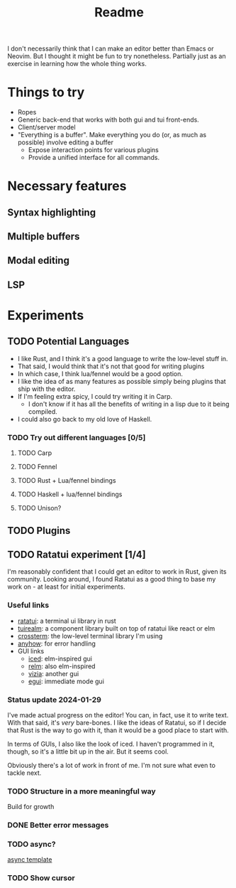 #+title: Readme

I don't necessarily think that I can make an editor better than Emacs or Neovim. But I thought it might be fun to try nonetheless. Partially just as an exercise in learning how the whole thing works.

* Things to try
- Ropes
- Generic back-end that works with both gui and tui front-ends.
- Client/server model
- "Everything is a buffer". Make everything you do (or, as much as possible) involve editing a buffer
  - Expose interaction points for various plugins
  - Provide a unified interface for all commands.
* Necessary features
** Syntax highlighting
** Multiple buffers
** Modal editing
** LSP
* Experiments
** TODO Potential Languages
- I like Rust, and I think it's a good language to write the low-level stuff in.
- That said, I would think that it's not that good for writing plugins
- In which case, I think lua/fennel would be a good option.
- I like the idea of as many features as possible simply being plugins that ship with the editor.
- If I'm feeling extra spicy, I could try writing it in Carp.
  - I don't know if it has all the benefits of writing in a lisp due to it being compiled.
- I could also go back to my old love of Haskell.
*** TODO Try out different languages [0/5]
**** TODO Carp
**** TODO Fennel
**** TODO Rust + Lua/fennel bindings
**** TODO Haskell + lua/fennel bindings
**** TODO Unison?
** TODO Plugins
** TODO Ratatui experiment [1/4]
I'm reasonably confident that I could get an editor to work in Rust, given its community. Looking around, I found Ratatui as a good thing to base my work on - at least for initial experiments.
*** Useful links
- [[https://crates.io/crates/ratatui][ratatui]]: a terminal ui library in rust
- [[https://crates.io/crates/tuirealm][tuirealm]]: a component library built on top of ratatui like react or elm
- [[https://crates.io/crates/crossterm][crossterm]]: the low-level terminal library I'm using
- [[https://crates.io/crates/anyhow][anyhow]]: for error handling
- GUI links
  - [[https://github.com/iced-rs/iced][iced]]: elm-inspired gui
  - [[https://github.com/antoyo/relm][relm]]: also elm-inspired
  - [[https://github.com/vizia/vizia][vizia]]: another gui
  - [[https://github.com/emilk/egui#integrations][egui]]: immediate mode gui
*** Status update 2024-01-29
I've made actual progress on the editor! You can, in fact, use it to write text. With that said, it's /very/ bare-bones. I like the ideas of Ratatui, so if I decide that Rust is the way to go with it, than it would be a good place to start with.

In terms of GUIs, I also like the look of iced. I haven't programmed in it, though, so it's a little bit up in the air. But it seems cool.

Obviously there's a lot of work in front of me. I'm not sure what even to tackle next.
*** TODO Structure in a more meaningful way
Build for growth
*** DONE Better error messages
*** TODO async?
[[https://github.com/ratatui-org/templates/blob/main/component/ratatui-counter/README.md][async template]]
*** TODO Show cursor
